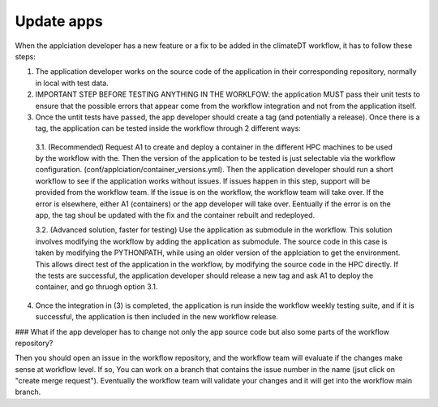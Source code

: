 ===========
Update apps
===========

When the applciation developer has a new feature or a fix to be added in the climateDT workflow, it has to follow these steps:

1. The application developer works on the source code of the application in their corresponding repository, normally in local with test data.

2. IMPORTANT STEP BEFORE TESTING ANYTHING IN THE WORKLFOW: the application MUST pass their unit tests to ensure that the possible errors that appear come from the workflow integration and not from the application itself.

3. Once the untit tests have passed, the app developer should create a tag (and potentially a release). Once there is a tag, the application can be tested inside the workflow through 2 different ways:
 
 3.1. (Recommended) Request A1 to create and deploy a container in the different HPC machines to be used by the workflow with the. Then the version of the application to be tested is just selectable via the workflow configuration. (conf/applciation/container_versions.yml). Then the application developer should run a short workflow to see if the application works without issues. If issues happen in this step, support will be provided from the workflow team. If the issue is on the workflow, the workflow team will take over. If the error is elsewhere, either A1 (containers) or the app developer will take over. Eentually if the error is on the app, the tag shoul be updated with the fix and the container rebuilt and redeployed.

 3.2. (Advanced solution, faster for testing) Use the application as submodule in the workflow. This solution involves modifying the workflow by adding the application as submodule. The source code in this case is taken by modifying the PYTHONPATH, while using an older version of the applciation to get the environment. This allows direct test of the application in the workflow, by modifying the source code in the HPC directly. If the tests are successful, the application developer should release a new tag and ask A1 to deploy the container, and go thruogh option 3.1.

4. Once the integration in (3) is completed, the application is run inside the workflow weekly testing suite, and if it is successful, the application is then included in the new workflow release.

### What if the app developer has to change not only the app source code but also some parts of the workflow repository?

Then you should open an issue in the workflow repository, and the workflow team will evaluate if the changes make sense at workflow level. If so, You can work on a branch that contains the issue number in the name (jsut click on "create merge request"). Eventually the workflow team will validate your changes and it will get into the workflow main branch.



